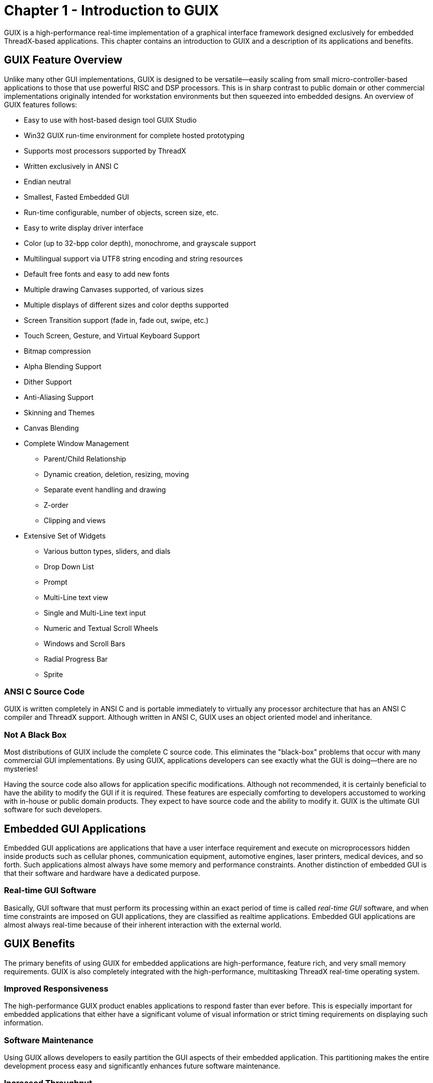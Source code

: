 ////

 Copyright (c) Microsoft
 Copyright (c) 2024-present Eclipse ThreadX contributors
 
 This program and the accompanying materials are made available 
 under the terms of the MIT license which is available at
 https://opensource.org/license/mit.
 
 SPDX-License-Identifier: MIT
 
 Contributors: 
     * Frédéric Desbiens - Initial AsciiDoc version.

////

= Chapter 1 - Introduction to GUIX
:description: GUIX is a high-performance real-time implementation of a GUI designed exclusively for embedded ThreadX-based applications.

GUIX is a high-performance real-time implementation of a graphical interface framework designed
exclusively for embedded ThreadX-based applications. This chapter
contains an introduction to GUIX and a description of its applications
and benefits.

== GUIX Feature Overview

Unlike many other GUI implementations, GUIX is designed to be versatile--easily scaling from small micro-controller-based applications to those that use powerful RISC and DSP processors. This is in sharp contrast to public domain or other commercial implementations originally intended for workstation environments but then squeezed into
embedded designs. An overview of GUIX features follows:

* Easy to use with host-based design tool GUIX Studio
* Win32 GUIX run-time environment for complete hosted prototyping
* Supports most processors supported by ThreadX
* Written exclusively in ANSI C
* Endian neutral
* Smallest, Fasted Embedded GUI
* Run-time configurable, number of objects, screen size, etc.
* Easy to write display driver interface
* Color (up to 32-bpp color depth), monochrome, and grayscale support
* Multilingual support via UTF8 string encoding and string resources
* Default free fonts and easy to add new fonts
* Multiple drawing Canvases supported, of various sizes
* Multiple displays of different sizes and color depths supported
* Screen Transition support (fade in, fade out, swipe, etc.)
* Touch Screen, Gesture, and Virtual Keyboard Support
* Bitmap compression
* Alpha Blending Support
* Dither Support
* Anti-Aliasing Support
* Skinning and Themes
* Canvas Blending
* Complete Window Management
 ** Parent/Child Relationship
 ** Dynamic creation, deletion, resizing, moving
 ** Separate event handling and drawing
 ** Z-order
 ** Clipping and views
* Extensive Set of Widgets
 ** Various button types, sliders, and dials
 ** Drop Down List
 ** Prompt
 ** Multi-Line text view
 ** Single and Multi-Line text input
 ** Numeric and Textual Scroll Wheels
 ** Windows and Scroll Bars
 ** Radial Progress Bar
 ** Sprite

=== ANSI C Source Code

GUIX is written completely in ANSI C and is portable immediately to
virtually any processor architecture that has an ANSI C compiler and
ThreadX support. Although written in ANSI C, GUIX uses an object
oriented model and inheritance.

=== Not A Black Box

Most distributions of GUIX include the complete C source code. This
eliminates the "black-box" problems that occur with many commercial GUI
implementations. By using GUIX, applications developers can see exactly
what the GUI is doing--there are no mysteries!

Having the source code also allows for application specific
modifications. Although not recommended, it is certainly beneficial to
have the ability to modify the GUI if it is required. These features are
especially comforting to developers accustomed to working with in-house
or public domain products. They expect to have source code and the
ability to modify it. GUIX is the ultimate GUI software for such
developers.

== Embedded GUI Applications

Embedded GUI applications are applications that have a user interface
requirement and execute on microprocessors hidden inside products such
as cellular phones, communication equipment, automotive engines, laser
printers, medical devices, and so forth. Such applications almost always
have some memory and performance constraints. Another distinction of
embedded GUI is that their software and hardware have a dedicated
purpose.

=== Real-time GUI Software

Basically, GUI software that must perform its processing within an exact
period of time is called _real-time GUI_ software, and when time
constraints are imposed on GUI applications, they are classified as
realtime applications. Embedded GUI applications are almost always
real-time because of their inherent interaction with the external world.

== GUIX Benefits

The primary benefits of using GUIX for embedded applications are
high-performance, feature rich, and very small memory requirements. GUIX
is also completely integrated with the high-performance, multitasking
ThreadX real-time operating system.

=== Improved Responsiveness

The high-performance GUIX product enables applications to respond faster
than ever before. This is especially important for embedded applications
that either have a significant volume of visual information or strict
timing requirements on displaying such information.

=== Software Maintenance

Using GUIX allows developers to easily partition the GUI aspects of
their embedded application. This partitioning makes the entire
development process easy and significantly enhances future software
maintenance.

=== Increased Throughput

GUIX provides the highest-performance GUI available, which directly
transfers to the embedded application. GUIX applications are able to
process user interface information faster than non-GUIX applications!

=== Processor Isolation

GUIX provides a robust, processor-independent interface between the
application and the underlying processor and display hardware. This
allows developers to concentrate on the high-level aspects of the user
interface rather than spending extra time dealing with display hardware
issues.

=== Ease of Use

GUIX is designed with the application developer in mind. The GUIX
architecture and service call interface are easy to understand. As a
result, GUIX developers can quickly use its advanced features.

=== Improve Time to Market

The powerful features of GUIX accelerate the software development
process. GUIX abstracts most processor and display hardware issues,
thereby removing these concerns from a majority of application user
interface implementation. This feature, coupled with the ease-of-use and
advanced feature set, results in a faster time to market!

=== Protecting the Software Investment

GUIX is written exclusively in ANSI C and is fully integrated with the
ThreadX real-time operating system. This means GUIX applications are
instantly portable to all ThreadX supported processors. Better yet, a
completely new processor architecture can be supported with ThreadX in a
matter of weeks. As a result, using GUIX ensures the application's
migration path and protects the original development investment.

